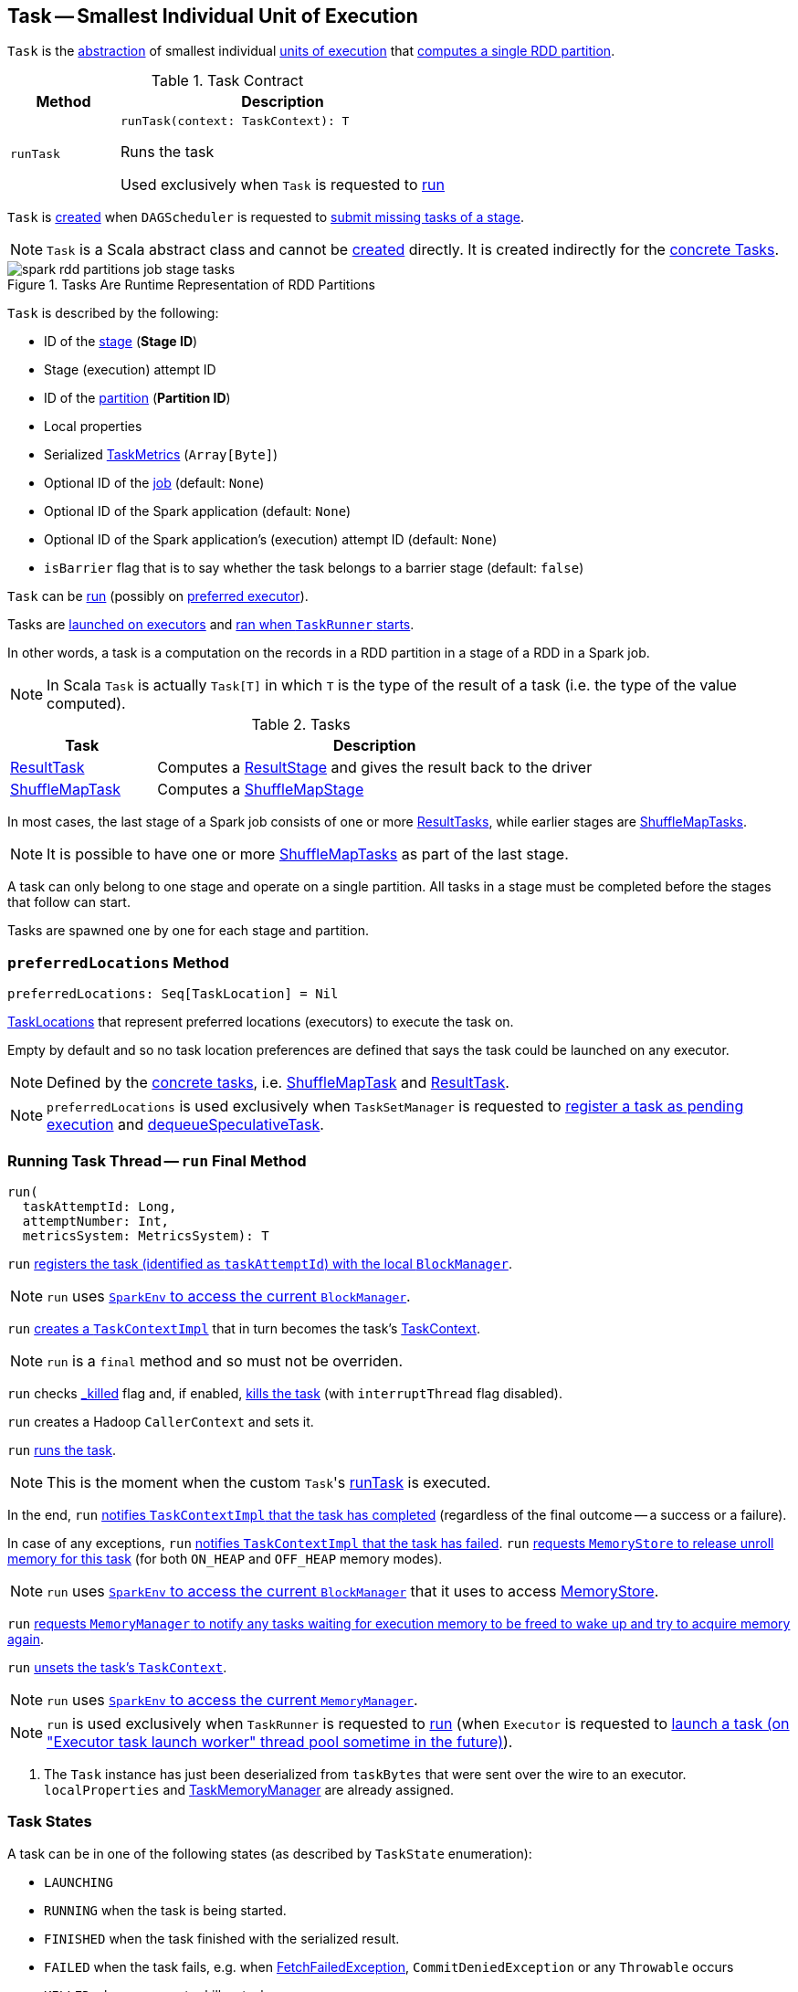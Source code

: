 == [[Task]] Task -- Smallest Individual Unit of Execution

`Task` is the <<contract, abstraction>> of smallest individual <<implementations, units of execution>> that <<run, computes a single RDD partition>>.

[[contract]]
.Task Contract
[cols="1m,3",options="header",width="100%"]
|===
| Method
| Description

| runTask
a| [[runTask]]

[source, scala]
----
runTask(context: TaskContext): T
----

Runs the task

Used exclusively when `Task` is requested to <<run, run>>

|===

`Task` is <<creating-instance, created>> when `DAGScheduler` is requested to <<spark-scheduler-DAGScheduler.adoc#submitMissingTasks, submit missing tasks of a stage>>.

NOTE: `Task` is a Scala abstract class and cannot be <<creating-instance, created>> directly. It is created indirectly for the <<implementations, concrete Tasks>>.

.Tasks Are Runtime Representation of RDD Partitions
image::images/spark-rdd-partitions-job-stage-tasks.png[align="center"]

[[creating-instance]]
`Task` is described by the following:

* [[stageId]] ID of the <<spark-scheduler-Stage.adoc#, stage>> (*Stage ID*)
* [[stageAttemptId]] Stage (execution) attempt ID
* [[partitionId]] ID of the <<spark-rdd-Partition.adoc#, partition>> (*Partition ID*)
* [[localProperties]] Local properties
* [[serializedTaskMetrics]] Serialized <<spark-executor-TaskMetrics.adoc#, TaskMetrics>> (`Array[Byte]`)
* [[jobId]] Optional ID of the <<spark-scheduler-ActiveJob.adoc#, job>> (default: `None`)
* [[appId]] Optional ID of the Spark application (default: `None`)
* [[appAttemptId]] Optional ID of the Spark application's (execution) attempt ID (default: `None`)
* [[isBarrier]] `isBarrier` flag that is to say whether the task belongs to a barrier stage (default: `false`)

`Task` can be <<runTask, run>> (possibly on <<preferredLocations, preferred executor>>).

Tasks are link:spark-Executor.adoc#launchTask[launched on executors] and <<run, ran when `TaskRunner` starts>>.

In other words, a task is a computation on the records in a RDD partition in a stage of a RDD in a Spark job.

NOTE: In Scala `Task` is actually `Task[T]` in which `T` is the type of the result of a task (i.e. the type of the value computed).

[[implementations]]
.Tasks
[cols="1,3",options="header",width="100%"]
|===
| Task
| Description

| <<spark-scheduler-ResultTask.adoc#, ResultTask>>
| [[ResultTask]] Computes a <<spark-scheduler-ResultStage.adoc#, ResultStage>> and gives the result back to the driver

| <<spark-scheduler-ShuffleMapTask.adoc#, ShuffleMapTask>>
| [[ShuffleMapTask]] Computes a <<spark-scheduler-ShuffleMapStage.adoc#, ShuffleMapStage>>

|===

In most cases, the last stage of a Spark job consists of one or more link:spark-scheduler-ResultTask.adoc[ResultTasks], while earlier stages are link:spark-scheduler-ShuffleMapTask.adoc[ShuffleMapTasks].

NOTE: It is possible to have one or more <<spark-scheduler-ShuffleMapTask.adoc#, ShuffleMapTasks>> as part of the last stage.

A task can only belong to one stage and operate on a single partition. All tasks in a stage must be completed before the stages that follow can start.

Tasks are spawned one by one for each stage and partition.

=== [[preferredLocations]] `preferredLocations` Method

[source, scala]
----
preferredLocations: Seq[TaskLocation] = Nil
----

<<spark-TaskLocation.adoc#, TaskLocations>> that represent preferred locations (executors) to execute the task on.

Empty by default and so no task location preferences are defined that says the task could be launched on any executor.

NOTE: Defined by the <<implementations, concrete tasks>>, i.e. link:spark-scheduler-ShuffleMapTask.adoc#preferredLocations[ShuffleMapTask] and link:spark-scheduler-ResultTask.adoc#preferredLocations[ResultTask].

NOTE: `preferredLocations` is used exclusively when `TaskSetManager` is requested to link:spark-scheduler-TaskSetManager.adoc#addPendingTask[register a task as pending execution] and link:spark-scheduler-TaskSetManager.adoc#dequeueSpeculativeTask[dequeueSpeculativeTask].

=== [[run]] Running Task Thread -- `run` Final Method

[source, scala]
----
run(
  taskAttemptId: Long,
  attemptNumber: Int,
  metricsSystem: MetricsSystem): T
----

`run` link:spark-BlockManager.adoc#registerTask[registers the task (identified as `taskAttemptId`) with the local `BlockManager`].

NOTE: `run` uses link:spark-SparkEnv.adoc#blockManager[`SparkEnv` to access the current `BlockManager`].

`run` link:spark-TaskContextImpl.adoc#creating-instance[creates a `TaskContextImpl`] that in turn becomes the task's link:spark-TaskContext.adoc#setTaskContext[TaskContext].

NOTE: `run` is a `final` method and so must not be overriden.

`run` checks <<_killed, _killed>> flag and, if enabled, <<kill, kills the task>> (with `interruptThread` flag disabled).

`run` creates a Hadoop `CallerContext` and sets it.

`run` <<runTask, runs the task>>.

NOTE: This is the moment when the custom ``Task``'s <<runTask, runTask>> is executed.

In the end, `run` link:spark-TaskContextImpl.adoc#markTaskCompleted[notifies `TaskContextImpl` that the task has completed] (regardless of the final outcome -- a success or a failure).

In case of any exceptions, `run` link:spark-TaskContextImpl.adoc#markTaskFailed[notifies `TaskContextImpl` that the task has failed]. `run` link:spark-MemoryStore.adoc#releaseUnrollMemoryForThisTask[requests `MemoryStore` to release unroll memory for this task] (for both `ON_HEAP` and `OFF_HEAP` memory modes).

NOTE: `run` uses link:spark-SparkEnv.adoc#blockManager[`SparkEnv` to access the current `BlockManager`] that it uses to access link:spark-BlockManager.adoc#memoryStore[MemoryStore].

`run` link:spark-MemoryManager.adoc[requests `MemoryManager` to notify any tasks waiting for execution memory to be freed to wake up and try to acquire memory again].

`run` link:spark-TaskContext.adoc#unset[unsets the task's `TaskContext`].

NOTE: `run` uses link:spark-SparkEnv.adoc#memoryManager[`SparkEnv` to access the current `MemoryManager`].

NOTE: `run` is used exclusively when `TaskRunner` is requested to <<spark-Executor-TaskRunner.adoc#run, run>> (when `Executor` is requested to <<spark-Executor.adoc#launchTask, launch a task (on "Executor task launch worker" thread pool sometime in the future)>>).

. The `Task` instance has just been deserialized from `taskBytes` that were sent over the wire to an executor. `localProperties` and link:spark-memory-TaskMemoryManager.adoc[TaskMemoryManager] are already assigned.

=== [[states]][[TaskState]] Task States

A task can be in one of the following states (as described by `TaskState` enumeration):

* `LAUNCHING`
* `RUNNING` when the task is being started.
* `FINISHED` when the task finished with the serialized result.
* `FAILED` when the task fails, e.g. when link:spark-TaskRunner-FetchFailedException.adoc[FetchFailedException], `CommitDeniedException` or any `Throwable` occurs
* `KILLED` when an executor kills a task.
* `LOST`

States are the values of `org.apache.spark.TaskState`.

NOTE: Task status updates are sent from executors to the driver through link:spark-ExecutorBackend.adoc[ExecutorBackend].

Task is finished when it is in one of `FINISHED`, `FAILED`, `KILLED`, `LOST`.

`LOST` and `FAILED` states are considered failures.

TIP: Task states correspond to https://github.com/apache/mesos/blob/master/include/mesos/mesos.proto[org.apache.mesos.Protos.TaskState].

=== [[collectAccumulatorUpdates]] Collect Latest Values of (Internal and External) Accumulators -- `collectAccumulatorUpdates` Method

[source, scala]
----
collectAccumulatorUpdates(taskFailed: Boolean = false): Seq[AccumulableInfo]
----

`collectAccumulatorUpdates` collects the latest values of internal and external accumulators from a task (and returns the values as a collection of link:spark-accumulators.adoc#AccumulableInfo[AccumulableInfo]).

Internally, `collectAccumulatorUpdates` link:spark-TaskContextImpl.adoc#taskMetrics[takes `TaskMetrics`].

NOTE: `collectAccumulatorUpdates` uses <<context, TaskContextImpl>> to access the task's `TaskMetrics`.

`collectAccumulatorUpdates` collects the latest values of:

* link:spark-executor-TaskMetrics.adoc#internalAccums[internal accumulators] whose current value is not the zero value and the `RESULT_SIZE` accumulator (regardless whether the value is its zero or not).

* link:spark-executor-TaskMetrics.adoc#externalAccums[external accumulators] when `taskFailed` is disabled (`false`) or which link:spark-accumulators.adoc#countFailedValues[should be included on failures].

`collectAccumulatorUpdates` returns an empty collection when <<context, TaskContextImpl>> is not initialized.

NOTE: `collectAccumulatorUpdates` is used when link:spark-Executor-TaskRunner.adoc#run[`TaskRunner` runs a task] (and sends a task's final results back to the driver).

=== [[kill]] Killing Task -- `kill` Method

[source, scala]
----
kill(interruptThread: Boolean)
----

`kill` marks the task to be killed, i.e. it sets the internal `_killed` flag to `true`.

`kill` calls link:spark-TaskContextImpl.adoc#markInterrupted[TaskContextImpl.markInterrupted] when `context` is set.

If `interruptThread` is enabled and the internal `taskThread` is available, `kill` interrupts it.

CAUTION: FIXME When could `context` and `interruptThread` not be set?

=== [[internal-registries]] Internal Registries and Counters

.Task's Internal Properties (e.g. Registries, Counters and Flags)
[cols="1m,3",options="header",width="100%"]
|===
| Name
| Description

| _executorDeserializeCpuTime
| [[_executorDeserializeCpuTime]]

| _executorDeserializeTime
| [[_executorDeserializeTime]]

| _reasonIfKilled
| [[_reasonIfKilled]]

| _killed
| [[_killed]]

| context
| [[context]] <<spark-TaskContext.adoc#, TaskContext>>

Set to be a <<spark-BarrierTaskContext.adoc#, BarrierTaskContext>> or <<spark-TaskContextImpl.adoc#, TaskContextImpl>> when the <<isBarrier, isBarrier>> flag is enabled or not, respectively, when `Task` is requested to <<run, run>>

| epoch
| [[epoch]] Task epoch

Starts as `-1`

Set when `TaskSetManager` is <<spark-scheduler-TaskSetManager.adoc#, created>> (to be the <<spark-service-MapOutputTrackerMaster.adoc#getEpoch, epoch>> of the `MapOutputTrackerMaster`)

| metrics
| [[metrics]] link:spark-executor-TaskMetrics.adoc[TaskMetrics]

Created lazily when <<creating-instance, `Task` is created>> from <<serializedTaskMetrics, serializedTaskMetrics>>.

| taskMemoryManager
| [[taskMemoryManager]] link:spark-memory-TaskMemoryManager.adoc[TaskMemoryManager] that manages the memory allocated by the task.

| taskThread
| [[taskThread]]

|===
